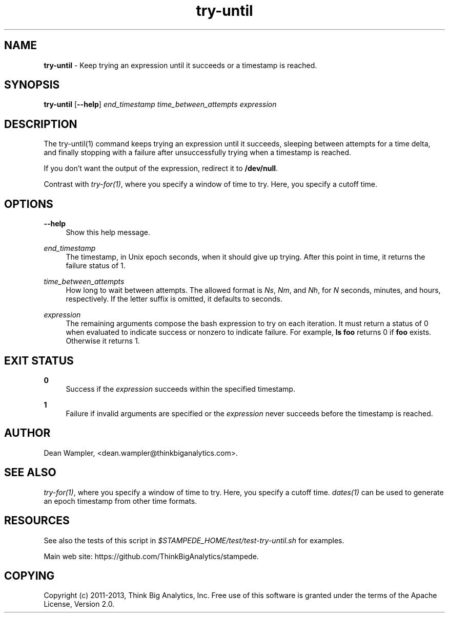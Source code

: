 .\"        Title: try-until
.\"       Author: Dean Wampler
.\"         Date: 12/22/2012
.\"
.TH "try-until" "1" "12/22/2012" "" ""
.\" disable hyphenation
.nh
.\" disable justification (adjust text to left margin only)
.ad l
.SH "NAME"
\fBtry-until\fR - Keep trying an expression until it succeeds or a timestamp is reached.
.SH "SYNOPSIS"
\fBtry-until\fR [\fB--help\fR] \fIend_timestamp\fR \fItime_between_attempts\fR \fIexpression\fR
.sp
.SH "DESCRIPTION"
The try-until(1) command keeps trying an expression until it succeeds,
sleeping between attempts for a time delta, and finally stopping with a 
failure after unsuccessfully trying when a timestamp is reached.

If you don't want the output of the expression, redirect it to \fB/dev/null\fR.

Contrast with \fItry-for(1)\fR, where you specify a window of time to try. 
Here, you specify a cutoff time.
.sp
.SH "OPTIONS"
.PP
\fB--help\fR
.RS 4
Show this help message.
.RE
.PP
\fIend_timestamp\fR
.RS 4
The timestamp, in Unix epoch seconds, when it should give up trying.
After this point in time, it returns the failure status of 1.
.RE
.PP
\fItime_between_attempts\fR
.RS 4
How long to wait between attempts.
The allowed format is \fINs\fR, \fINm\fR, and \fINh\fR,
for \fIN\fR seconds, minutes, and hours, respectively. If the letter
suffix is omitted, it defaults to seconds. 
.RE
.PP
\fIexpression\fR
.RS 4
The remaining arguments compose the bash expression to try on each
iteration. It must return a status of 0 when evaluated
to indicate success or nonzero to indicate failure. 
For example, \fBls foo\fR returns 0 if \fBfoo\fR exists. Otherwise it returns 1.
.sp
.SH "EXIT STATUS"
.PP
\fB0\fR
.RS 4
Success if the \fIexpression\fR succeeds within the specified timestamp.
.RE
.PP
\fB1\fR
.RS 4
Failure if invalid arguments are specified or the \fIexpression\fR never succeeds before
the timestamp is reached.
.sp
.SH "AUTHOR"
Dean Wampler, <dean.wampler@thinkbiganalytics.com>.
.sp
.SH "SEE ALSO"
\fItry-for(1)\fR, where you specify a window of time to try. Here, you specify a cutoff time.
\fIdates(1)\fR can be used to generate an epoch timestamp from other time formats.
.sp
.SH "RESOURCES"
.sp
See also the tests of this script in \fI$STAMPEDE_HOME/test/test-try-until.sh\fR for examples.
.sp
Main web site: https://github.com/ThinkBigAnalytics/stampede.
.sp
.SH "COPYING"
Copyright (c) 2011\-2013, Think Big Analytics, Inc. Free use of this software is 
granted under the terms of the Apache License, Version 2.0.
